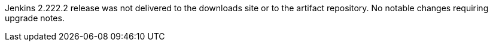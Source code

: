 Jenkins 2.222.2 release was not delivered to the downloads site or to the artifact repository.
No notable changes requiring upgrade notes.
